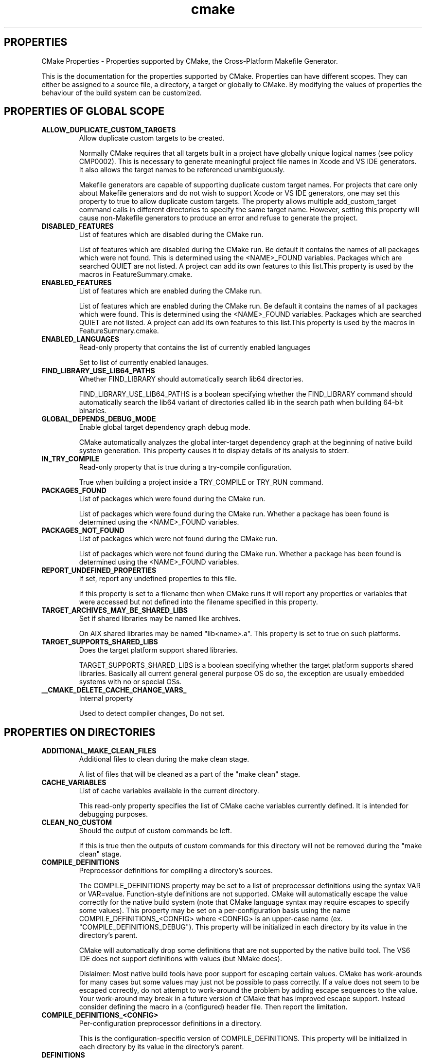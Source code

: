 .TH cmake 1 "May 03, 2022" "cmake 2.6-patch 1"
.SH PROPERTIES
.PP
  CMake Properties - Properties supported by CMake, the Cross-Platform Makefile Generator.
.PP
This is the documentation for the properties supported by CMake. Properties can have different scopes. They can either be assigned to a source file, a directory, a target or globally to CMake. By modifying the values of properties the behaviour of the build system can be customized.

.SH PROPERTIES OF GLOBAL SCOPE
.TP
.B ALLOW_DUPLICATE_CUSTOM_TARGETS
Allow duplicate custom targets to be created.

Normally CMake requires that all targets built in a project have globally unique logical names (see policy CMP0002).  This is necessary to generate meaningful project file names in Xcode and VS IDE generators.  It also allows the target names to be referenced unambiguously.


Makefile generators are capable of supporting duplicate custom target names.  For projects that care only about Makefile generators and do not wish to support Xcode or VS IDE generators, one may set this property to true to allow duplicate custom targets.  The property allows multiple add_custom_target command calls in different directories to specify the same target name.  However, setting this property will cause non-Makefile generators to produce an error and refuse to generate the project.

.TP
.B DISABLED_FEATURES
List of features which are disabled during the CMake run.

List of features which are disabled during the CMake run. Be default it contains the names of all packages which were not found. This is determined using the <NAME>_FOUND variables. Packages which are searched QUIET are not listed. A project can add its own features to this list.This property is used by the macros in FeatureSummary.cmake.

.TP
.B ENABLED_FEATURES
List of features which are enabled during the CMake run.

List of features which are enabled during the CMake run. Be default it contains the names of all packages which were found. This is determined using the <NAME>_FOUND variables. Packages which are searched QUIET are not listed. A project can add its own features to this list.This property is used by the macros in FeatureSummary.cmake.

.TP
.B ENABLED_LANGUAGES
Read-only property that contains the list of currently enabled languages

Set to list of currently enabled lanauges.

.TP
.B FIND_LIBRARY_USE_LIB64_PATHS
Whether FIND_LIBRARY should automatically search lib64 directories.

FIND_LIBRARY_USE_LIB64_PATHS is a boolean specifying whether the FIND_LIBRARY command should automatically search the lib64 variant of directories called lib in the search path when building 64-bit binaries.

.TP
.B GLOBAL_DEPENDS_DEBUG_MODE
Enable global target dependency graph debug mode.

CMake automatically analyzes the global inter-target dependency graph at the beginning of native build system generation.  This property causes it to display details of its analysis to stderr.

.TP
.B IN_TRY_COMPILE
Read-only property that is true during a try-compile configuration.

True when building a project inside a TRY_COMPILE or TRY_RUN command.

.TP
.B PACKAGES_FOUND
List of packages which were found during the CMake run.

List of packages which were found during the CMake run. Whether a package has been found is determined using the <NAME>_FOUND variables.

.TP
.B PACKAGES_NOT_FOUND
List of packages which were not found during the CMake run.

List of packages which were not found during the CMake run. Whether a package has been found is determined using the <NAME>_FOUND variables.

.TP
.B REPORT_UNDEFINED_PROPERTIES
If set, report any undefined properties to this file.

If this property is set to a filename then when CMake runs it will report any properties or variables that were accessed but not defined into the filename specified in this property.

.TP
.B TARGET_ARCHIVES_MAY_BE_SHARED_LIBS
Set if shared libraries may be named like archives.

On AIX shared libraries may be named "lib<name>.a".  This property is set to true on such platforms.

.TP
.B TARGET_SUPPORTS_SHARED_LIBS
Does the target platform support shared libraries.

TARGET_SUPPORTS_SHARED_LIBS is a boolean specifying whether the target platform supports shared libraries. Basically all current general general purpose OS do so, the exception are usually embedded systems with no or special OSs.

.TP
.B __CMAKE_DELETE_CACHE_CHANGE_VARS_
Internal property

Used to detect compiler changes, Do not set.

.SH PROPERTIES ON DIRECTORIES
.TP
.B ADDITIONAL_MAKE_CLEAN_FILES
Additional files to clean during the make clean stage.

A list of files that will be cleaned as a part of the "make clean" stage. 

.TP
.B CACHE_VARIABLES
List of cache variables available in the current directory.

This read-only property specifies the list of CMake cache variables currently defined.  It is intended for debugging purposes.

.TP
.B CLEAN_NO_CUSTOM
Should the output of custom commands be left.

If this is true then the outputs of custom commands for this directory will not be removed during the "make clean" stage. 

.TP
.B COMPILE_DEFINITIONS
Preprocessor definitions for compiling a directory's sources.

The COMPILE_DEFINITIONS property may be set to a list of preprocessor definitions using the syntax VAR or VAR=value.  Function-style definitions are not supported.  CMake will automatically escape the value correctly for the native build system (note that CMake language syntax may require escapes to specify some values).  This property may be set on a per-configuration basis using the name COMPILE_DEFINITIONS_<CONFIG> where <CONFIG> is an upper-case name (ex. "COMPILE_DEFINITIONS_DEBUG").  This property will be initialized in each directory by its value in the directory's parent.


CMake will automatically drop some definitions that are not supported by the native build tool.  The VS6 IDE does not support definitions with values (but NMake does).


Dislaimer: Most native build tools have poor support for escaping certain values.  CMake has work-arounds for many cases but some values may just not be possible to pass correctly.  If a value does not seem to be escaped correctly, do not attempt to work-around the problem by adding escape sequences to the value.  Your work-around may break in a future version of CMake that has improved escape support.  Instead consider defining the macro in a (configured) header file.  Then report the limitation.

.TP
.B COMPILE_DEFINITIONS_<CONFIG>
Per-configuration preprocessor definitions in a directory.

This is the configuration-specific version of COMPILE_DEFINITIONS.  This property will be initialized in each directory by its value in the directory's parent.


.TP
.B DEFINITIONS
For CMake 2.4 compatibility only.  Use COMPILE_DEFINITIONS instead.

This read-only property specifies the list of flags given so far to the add_definitions command.  It is intended for debugging purposes.  Use the COMPILE_DEFINITIONS instead.

.TP
.B EXCLUDE_FROM_ALL
Exclude the directory from the all target of its parent.

A property on a directory that indicates if its targets are excluded from the default build target. If it is not, then with a Makefile for example typing make will cause the targets to be built. The same concept applies to the default build of other generators.

.TP
.B IMPLICIT_DEPENDS_INCLUDE_TRANSFORM
Specify #include line transforms for dependencies in a directory.

This property specifies rules to transform macro-like #include lines during implicit dependency scanning of C and C++ source files.  The list of rules must be semicolon-separated with each entry of the form "A_MACRO(%)=value-with-%" (the % must be literal).  During dependency scanning occurrences of A_MACRO(...) on #include lines will be replaced by the value given with the macro argument substituted for '%'.  For example, the entry


  MYDIR(%)=<mydir/%>

will convert lines of the form


  #include MYDIR(myheader.h)

to


  #include <mydir/myheader.h>

allowing the dependency to be followed.


This property applies to sources in all targets within a directory.  The property value is initialized in each directory by its value in the directory's parent.

.TP
.B INCLUDE_DIRECTORIES
List of preprocessor include file search directories.

This read-only property specifies the list of directories given so far to the include_directories command.  It is intended for debugging purposes.

.TP
.B INCLUDE_REGULAR_EXPRESSION
Include file scanning regular expression.

This read-only property specifies the regular expression used during dependency scanning to match include files that should be followed.  See the include_regular_expression command.

.TP
.B LINK_DIRECTORIES
List of linker search directories.

This read-only property specifies the list of directories given so far to the link_directories command.  It is intended for debugging purposes.

.TP
.B LISTFILE_STACK
The current stack of listfiles being processed.

This property is mainly useful when trying to debug errors in your CMake scripts. It returns a list of what list files are currently being processed, in order. So if one listfile does an INCLUDE command then that is effectively pushing the included listfile onto the stack.

.TP
.B MACROS
List of macro commands available in the current directory.

This read-only property specifies the list of CMake macros currently defined.  It is intended for debugging purposes.  See the macro command.

.TP
.B PARENT_DIRECTORY
Source directory that added current subdirectory.

This read-only property specifies the source directory that added the current source directory as a subdirectory of the build.  In the top-level directory the value is the empty-string.

.TP
.B TEST_INCLUDE_FILE
A cmake file that will be included when ctest is run.

If you specify TEST_INCLUDE_FILE, that file will be included and processed when ctest is run on the directory.

.TP
.B VARIABLES
List of variables defined in the current directory.

This read-only property specifies the list of CMake variables currently defined.  It is intended for debugging purposes.

.SH PROPERTIES ON TARGETS
.TP
.B ARCHIVE_OUTPUT_DIRECTORY
Output directory in which to build ARCHIVE target files.

This property specifies the directory into which archive target files should be built. There are three kinds of target files that may be built: archive, library, and runtime.  Executables are always treated as runtime targets. Static libraries are always treated as archive targets. Module libraries are always treated as library targets. For non-DLL platforms shared libraries are treated as library targets. For DLL platforms the DLL part of a shared library is treated as a runtime target and the corresponding import library is treated as an archive target. All Windows-based systems including Cygwin are DLL platforms. This property is initialized by the value of the variable CMAKE_ARCHIVE_OUTPUT_DIRECTORY if it is set when a target is created.

.TP
.B BUILD_WITH_INSTALL_RPATH
Should build tree targets have install tree rpaths.

BUILD_WITH_INSTALL_RPATH is a boolean specifying whether to link the target in the build tree with the INSTALL_RPATH.  This takes precedence over SKIP_BUILD_RPATH and avoids the need for relinking before installation.

.TP
.B CLEAN_DIRECT_OUTPUT
Do not delete other variants of this target.

When a library is built CMake by default generates code to remove any existing library using all possible names.  This is needed to support libraries that switch between STATIC and SHARED by a user option.  However when using OUTPUT_NAME to build a static and shared library of the same name using different logical target names the two targets will remove each other's files.  This can be prevented by setting the CLEAN_DIRECT_OUTPUT property to 1.

.TP
.B COMPILE_DEFINITIONS
Preprocessor definitions for compiling a target's sources.

The COMPILE_DEFINITIONS property may be set to a list of preprocessor definitions using the syntax VAR or VAR=value.  Function-style definitions are not supported.  CMake will automatically escape the value correctly for the native build system (note that CMake language syntax may require escapes to specify some values).  This property may be set on a per-configuration basis using the name COMPILE_DEFINITIONS_<CONFIG> where <CONFIG> is an upper-case name (ex. "COMPILE_DEFINITIONS_DEBUG").


CMake will automatically drop some definitions that are not supported by the native build tool.  The VS6 IDE does not support definitions with values (but NMake does).


Dislaimer: Most native build tools have poor support for escaping certain values.  CMake has work-arounds for many cases but some values may just not be possible to pass correctly.  If a value does not seem to be escaped correctly, do not attempt to work-around the problem by adding escape sequences to the value.  Your work-around may break in a future version of CMake that has improved escape support.  Instead consider defining the macro in a (configured) header file.  Then report the limitation.

.TP
.B COMPILE_DEFINITIONS_<CONFIG>
Per-configuration preprocessor definitions on a target.

This is the configuration-specific version of COMPILE_DEFINITIONS.

.TP
.B COMPILE_FLAGS
Additional flags to use when compiling this target's sources.

The COMPILE_FLAGS property sets additional compiler flags used to build sources within the target.  Use COMPILE_DEFINITIONS to pass additional preprocessor definitions.

.TP
.B DEBUG_POSTFIX
A postfix that will be applied to this target when build debug.

A property on a target that specifies a postfix to add to the target name when built in debug mode. For example "foo.dll" versus "fooD.dll".  Ignored for Mac Frameworks and App Bundles.

.TP
.B DEFINE_SYMBOL
Define a symbol when compiling this target's sources.

DEFINE_SYMBOL sets the name of the preprocessor symbol defined when compiling sources in a shared library. If not set here then it is set to target_EXPORTS by default (with some substitutions if the target is not a valid C identifier). This is useful for headers to know whether they are being included from inside their library our outside to properly setup dllexport/dllimport decorations. 

.TP
.B ENABLE_EXPORTS
Specify whether an executable exports symbols for loadable modules.

Normally an executable does not export any symbols because it is the final program.  It is possible for an executable to export symbols to be used by loadable modules.  When this property is set to true CMake will allow other targets to "link" to the executable with the TARGET_LINK_LIBRARIES command.  On all platforms a target-level dependency on the executable is created for targets that link to it.  For non-DLL platforms the link rule is simply ignored since the dynamic loader will automatically bind symbols when the module is loaded.  For DLL platforms an import library will be created for the exported symbols and then used for linking.  All Windows-based systems including Cygwin are DLL platforms.

.TP
.B EXCLUDE_FROM_ALL
Exclude the target from the all target.

A property on a target that indicates if the target is excluded from the default build target. If it is not, then with a Makefile for example typing make will cause this target to be built. The same concept applies to the default build of other generators. Installing a target with EXCLUDE_FROM_ALL set to true has undefined behavior.

.TP
.B EchoString
A message to be displayed when the target is built.

A message to display on some generators (such as makefiles) when the target is built.

.TP
.B FRAMEWORK
This target is a framework on the Mac.

If a shared library target has this property set to true it will be built as a framework when built on the mac. It will have the directory structure required for a framework and will be suitable to be used with the -framework option

.TP
.B Fortran_MODULE_DIRECTORY
Specify output directory for Fortran modules provided by the target.

If the target contains Fortran source files that provide modules and the compiler supports a module output directory this specifies the directory in which the modules will be placed.  When this property is not set the modules will be placed in the build directory corresponding to the target's source directory.  If the variable CMAKE_Fortran_MODULE_DIRECTORY is set when a target is created its value is used to initialize this property.

.TP
.B GENERATOR_FILE_NAME
Generator's file for this target.

An internal property used by some generators to record the name of project or dsp file associated with this target.

.TP
.B HAS_CXX
Force a target to use the CXX linker.

Setting HAS_CXX on a target will force the target to use the C++ linker (and C++ runtime libraries) for linking even if the target has no C++ code in it.

.TP
.B IMPLICIT_DEPENDS_INCLUDE_TRANSFORM
Specify #include line transforms for dependencies in a target.

This property specifies rules to transform macro-like #include lines during implicit dependency scanning of C and C++ source files.  The list of rules must be semicolon-separated with each entry of the form "A_MACRO(%)=value-with-%" (the % must be literal).  During dependency scanning occurrences of A_MACRO(...) on #include lines will be replaced by the value given with the macro argument substituted for '%'.  For example, the entry


  MYDIR(%)=<mydir/%>

will convert lines of the form


  #include MYDIR(myheader.h)

to


  #include <mydir/myheader.h>

allowing the dependency to be followed.


This property applies to sources in the target on which it is set.

.TP
.B IMPORTED
Read-only indication of whether a target is IMPORTED.

The boolean value of this property is true for targets created with the IMPORTED option to add_executable or add_library.  It is false for targets built within the project.

.TP
.B IMPORTED_CONFIGURATIONS
Configurations provided for an IMPORTED target.

Lists configuration names available for an IMPORTED target.  The names correspond to configurations defined in the project from which the target is imported.  If the importing project uses a different set of configurations the names may be mapped using the MAP_IMPORTED_CONFIG_<CONFIG> property.  Ignored for non-imported targets.

.TP
.B IMPORTED_IMPLIB
Full path to the import library for an IMPORTED target.

Specifies the location of the ".lib" part of a windows DLL.  Ignored for non-imported targets.

.TP
.B IMPORTED_IMPLIB_<CONFIG>
Per-configuration version of IMPORTED_IMPLIB property.

This property is used when loading settings for the <CONFIG> configuration of an imported target.  Configuration names correspond to those provided by the project from which the target is imported.

.TP
.B IMPORTED_LINK_DEPENDENT_LIBRARIES
Dependent shared libraries of an imported shared library.

Shared libraries may be linked to other shared libraries as part of their implementation.  On some platforms the linker searches for the dependent libraries of shared libraries they are including in the link.  This property lists the dependent shared libraries of an imported library.  The list should be disjoint from the list of interface libraries in the IMPORTED_LINK_INTERFACE_LIBRARIES property.  On platforms requiring dependent shared libraries to be found at link time CMake uses this list to add appropriate files or paths to the link command line.  Ignored for non-imported targets.

.TP
.B IMPORTED_LINK_DEPENDENT_LIBRARIES_<CONFIG>
Per-configuration version of IMPORTED_LINK_DEPENDENT_LIBRARIES.

This property is used when loading settings for the <CONFIG> configuration of an imported target.  Configuration names correspond to those provided by the project from which the target is imported.

.TP
.B IMPORTED_LINK_INTERFACE_LIBRARIES
Transitive link interface of an IMPORTED target.

Lists libraries whose interface is included when an IMPORTED library target is linked to another target.  The libraries will be included on the link line for the target.  Ignored for non-imported targets.

.TP
.B IMPORTED_LINK_INTERFACE_LIBRARIES_<CONFIG>
Per-configuration version of IMPORTED_LINK_INTERFACE_LIBRARIES.

This property is used when loading settings for the <CONFIG> configuration of an imported target.  Configuration names correspond to those provided by the project from which the target is imported.

.TP
.B IMPORTED_LOCATION
Full path to the main file on disk for an IMPORTED target.

Specifies the location of an IMPORTED target file on disk.  For executables this is the location of the executable file.  For bundles on OS X this is the location of the executable file inside Contents/MacOS under the application bundle folder.  For static libraries and modules this is the location of the library or module.  For shared libraries on non-DLL platforms this is the location of the shared library.  For frameworks on OS X this is the location of the library file symlink just inside the framework folder.  For DLLs this is the location of the ".dll" part of the library.  Ignored for non-imported targets.

.TP
.B IMPORTED_LOCATION_<CONFIG>
Per-configuration version of IMPORTED_LOCATION property.

This property is used when loading settings for the <CONFIG> configuration of an imported target.  Configuration names correspond to those provided by the project from which the target is imported.

.TP
.B IMPORTED_SONAME
The "soname" of an IMPORTED target of shared library type.

Specifies the "soname" embedded in an imported shared library.  This is meaningful only on platforms supporting the feature.  Ignored for non-imported targets.

.TP
.B IMPORTED_SONAME_<CONFIG>
Per-configuration version of IMPORTED_SONAME property.

This property is used when loading settings for the <CONFIG> configuration of an imported target.  Configuration names correspond to those provided by the project from which the target is imported.

.TP
.B IMPORT_PREFIX
What comes before the import library name.

Similar to the target property PREFIX, but used for import libraries (typically corresponding to a DLL) instead of regular libraries. A target property that can be set to override the prefix (such as "lib") on an import library name.

.TP
.B IMPORT_SUFFIX
What comes after the import library name.

Similar to the target property SUFFIX, but used for import libraries (typically corresponding to a DLL) instead of regular libraries. A target property that can be set to override the suffix (such as ".lib") on an import library name.

.TP
.B INSTALL_NAME_DIR
Mac OSX directory name for installed targets.

INSTALL_NAME_DIR is a string specifying the directory portion of the "install_name" field of shared libraries on Mac OSX to use in the installed targets. 

.TP
.B INSTALL_RPATH
The rpath to use for installed targets.

A semicolon-separated list specifying the rpath to use in installed targets (for platforms that support it).

.TP
.B INSTALL_RPATH_USE_LINK_PATH
Add paths to linker search and installed rpath.

INSTALL_RPATH_USE_LINK_PATH is a boolean that if set to true will append directories in the linker search path and outside the project to the INSTALL_RPATH. 

.TP
.B LIBRARY_OUTPUT_DIRECTORY
Output directory in which to build LIBRARY target files.

This property specifies the directory into which library target files should be built. There are three kinds of target files that may be built: archive, library, and runtime.  Executables are always treated as runtime targets. Static libraries are always treated as archive targets. Module libraries are always treated as library targets. For non-DLL platforms shared libraries are treated as library targets. For DLL platforms the DLL part of a shared library is treated as a runtime target and the corresponding import library is treated as an archive target. All Windows-based systems including Cygwin are DLL platforms. This property is initialized by the value of the variable CMAKE_LIBRARY_OUTPUT_DIRECTORY if it is set when a target is created.

.TP
.B LINKER_LANGUAGE
What tool to use for linking, based on language.

The LINKER_LANGUAGE property is used to change the tool used to link an executable or shared library. The default is set the language to match the files in the library. CXX and C are common values for this property.

.TP
.B LINK_FLAGS
Additional flags to use when linking this target.

The LINK_FLAGS property can be used to add extra flags to the link step of a target. LINK_FLAGS_<CONFIG> will add to the configuration <CONFIG>, for example, DEBUG, RELEASE, MINSIZEREL, RELWITHDEBINFO. 

.TP
.B LINK_FLAGS_<CONFIG>
Per-configuration linker flags for a target.

This is the configuration-specific version of LINK_FLAGS.

.TP
.B LINK_INTERFACE_LIBRARIES
List public interface libraries for a shared library or executable.

By default linking to a shared library target transitively links to targets with which the library itself was linked.  For an executable with exports (see the ENABLE_EXPORTS property) no default transitive link dependencies are used.  This property replaces the default transitive link dependencies with an explict list.  When the target is linked into another target the libraries listed (and recursively their link interface libraries) will be provided to the other target also.  If the list is empty then no transitive link dependencies will be incorporated when this target is linked into another target even if the default set is non-empty.

.TP
.B LINK_INTERFACE_LIBRARIES_<CONFIG>
Per-configuration list of public interface libraries for a target.

This is the configuration-specific version of LINK_INTERFACE_LIBRARIES.

.TP
.B LINK_SEARCH_END_STATIC
End a link line such that static system libraries are used.

Some linkers support switches such as -Bstatic and -Bdynamic to determine whether to use static or shared libraries for -lXXX options.  CMake uses these options to set the link type for libraries whose full paths are not known or (in some cases) are in implicit link directories for the platform.  By default the linker search type is left at -Bdynamic by the end of the library list.  This property switches the final linker search type to -Bstatic.

.TP
.B LOCATION
Deprecated.  Use LOCATION_<CONFIG> or avoid altogether.

This property is provided for compatibility with CMake 2.4 and below. It was meant to get the location of an executable target's output file for use in add_custom_command.  In CMake 2.6 and above add_custom_command automatically recognizes a target name in its COMMAND and DEPENDS options and computes the target location.  Therefore this property need not be used.  This property is not defined for IMPORTED targets because they were not available in CMake 2.4 or below anyway.

.TP
.B LOCATION_<CONFIG>
Read-only property providing a target location on disk.

A read-only property that indicates where a target's main file is located on disk for the configuration <CONFIG>.  The property is defined only for library and executable targets.

.TP
.B MACOSX_BUNDLE
Build an executable as an application bundle on Mac OS X.

When this property is set to true the executable when built on Mac OS X will be created as an application bundle.  This makes it a GUI executable that can be launched from the Finder.  See the MACOSX_BUNDLE_INFO_PLIST target property for information about creation of the Info.plist file for the application bundle.

.TP
.B MACOSX_BUNDLE_INFO_PLIST
Specify a custom Info.plist template for a Mac OS X App Bundle.

An executable target with MACOSX_BUNDLE enabled will be built as an application bundle on Mac OS X.  By default its Info.plist file is created by configuring a template called MacOSXBundleInfo.plist.in located in the CMAKE_MODULE_PATH.  This property specifies an alternative template file name which may be a full path.


The following target properties may be set to specify content to be configured into the file:


  MACOSX_BUNDLE_INFO_STRING
  MACOSX_BUNDLE_ICON_FILE
  MACOSX_BUNDLE_GUI_IDENTIFIER
  MACOSX_BUNDLE_LONG_VERSION_STRING
  MACOSX_BUNDLE_BUNDLE_NAME
  MACOSX_BUNDLE_SHORT_VERSION_STRING
  MACOSX_BUNDLE_BUNDLE_VERSION
  MACOSX_BUNDLE_COPYRIGHT

CMake variables of the same name may be set to affect all targets in a directory that do not have each specific property set.  If a custom Info.plist is specified by this property it may of course hard-code all the settings instead of using the target properties.

.TP
.B MAP_IMPORTED_CONFIG_<CONFIG>
Map from project configuration to IMPORTED target's configuration.

List configurations of an imported target that may be used for the current project's <CONFIG> configuration.  Targets imported from another project may not provide the same set of configuration names available in the current project.  Setting this property tells CMake what imported configurations are suitable for use when building the <CONFIG> configuration.  The first configuration in the list found to be provided by the imported target is selected.  If no matching configurations are available the imported target is considered to be not found.  This property is ignored for non-imported targets.

.TP
.B OUTPUT_NAME
Sets the real name of a target when it is built.

Sets the real name of a target when it is built and can be used to help create two targets of the same name even though CMake requires unique logical target names.  There is also a <CONFIG>_OUTPUT_NAME that can set the output name on a per-configuration basis.

.TP
.B POST_INSTALL_SCRIPT
Deprecated install support.

The PRE_INSTALL_SCRIPT and POST_INSTALL_SCRIPT properties are the old way to specify CMake scripts to run before and after installing a target.  They are used only when the old INSTALL_TARGETS command is used to install the target.  Use the INSTALL command instead.

.TP
.B PREFIX
What comes before the library name.

A target property that can be set to override the prefix (such as "lib") on a library name.

.TP
.B PRE_INSTALL_SCRIPT
Deprecated install support.

The PRE_INSTALL_SCRIPT and POST_INSTALL_SCRIPT properties are the old way to specify CMake scripts to run before and after installing a target.  They are used only when the old INSTALL_TARGETS command is used to install the target.  Use the INSTALL command instead.

.TP
.B PRIVATE_HEADER
Specify private header files in a FRAMEWORK shared library target.

Shared library targets marked with the FRAMEWORK property generate frameworks on OS X and normal shared libraries on other platforms.  This property may be set to a list of header files to be placed in the PrivateHeaders directory inside the framework folder.  On non-Apple platforms these headers may be installed using the PRIVATE_HEADER option to the install(TARGETS) command.

.TP
.B PUBLIC_HEADER
Specify public header files in a FRAMEWORK shared library target.

Shared library targets marked with the FRAMEWORK property generate frameworks on OS X and normal shared libraries on other platforms.  This property may be set to a list of header files to be placed in the Headers directory inside the framework folder.  On non-Apple platforms these headers may be installed using the PUBLIC_HEADER option to the install(TARGETS) command.

.TP
.B RESOURCE
Specify resource files in a FRAMEWORK shared library target.

Shared library targets marked with the FRAMEWORK property generate frameworks on OS X and normal shared libraries on other platforms.  This property may be set to a list of files to be placed in the Resources directory inside the framework folder.  On non-Apple platforms these files may be installed using the RESOURCE option to the install(TARGETS) command.

.TP
.B RUNTIME_OUTPUT_DIRECTORY
Output directory in which to build RUNTIME target files.

This property specifies the directory into which runtime target files should be built. There are three kinds of target files that may be built: archive, library, and runtime.  Executables are always treated as runtime targets. Static libraries are always treated as archive targets. Module libraries are always treated as library targets. For non-DLL platforms shared libraries are treated as library targets. For DLL platforms the DLL part of a shared library is treated as a runtime target and the corresponding import library is treated as an archive target. All Windows-based systems including Cygwin are DLL platforms. This property is initialized by the value of the variable CMAKE_RUNTIME_OUTPUT_DIRECTORY if it is set when a target is created.

.TP
.B SKIP_BUILD_RPATH
Should rpaths be used for the build tree.

SKIP_BUILD_RPATH is a boolean specifying whether to skip automatic generation of an rpath allowing the target to run from the build tree. 

.TP
.B SOURCES
Source names specified for a target.

Read-only list of sources specified for a target.  The names returned are suitable for passing to the set_source_files_properties command.

.TP
.B SOVERSION
What version number is this target.

For shared libraries VERSION and SOVERSION can be used to specify the build version and api version respectively. When building or installing appropriate symlinks are created if the platform supports symlinks and the linker supports so-names. If only one of both is specified the missing is assumed to have the same version number. For shared libraries and executables on Windows the VERSION attribute is parsed to extract a "major.minor" version number. These numbers are used as the image version of the binary. 

.TP
.B STATIC_LIBRARY_FLAGS
Extra flags to use when linking static libraries.

Extra flags to use when linking a static library.

.TP
.B SUFFIX
What comes after the library name.

A target property that can be set to override the suffix (such as ".so") on a library name.

.TP
.B VERSION
What version number is this target.

For shared libraries VERSION and SOVERSION can be used to specify the build version and api version respectively. When building or installing appropriate symlinks are created if the platform supports symlinks and the linker supports so-names. If only one of both is specified the missing is assumed to have the same version number. For executables VERSION can be used to specify the build version. When building or installing appropriate symlinks are created if the platform supports symlinks. For shared libraries and executables on Windows the VERSION attribute is parsed to extract a "major.minor" version number. These numbers are used as the image version of the binary. 

.TP
.B WIN32_EXECUTABLE
Build an executable with a WinMain entry point on windows.

When this property is set to true the executable when linked on Windows will be created with a WinMain() entry point instead of of just main().This makes it a GUI executable instead of a console application.  See the CMAKE_MFC_FLAG variable documentation to configure use of MFC for WinMain executables.

.TP
.B XCODE_ATTRIBUTE_<an-attribute>
Set Xcode target attributes directly.

Tell the Xcode generator to set '<an-attribute>' to a given value in the generated Xcode project.  Ignored on other generators.

.SH PROPERTIES ON TESTS
.TP
.B FAIL_REGULAR_EXPRESSION
If the output matches this regular expression the test will fail.

If set, if the output matches one of specified regular expressions, the test will fail.For example: PASS_REGULAR_EXPRESSION "[^a-z]Error;ERROR;Failed"

.TP
.B MEASUREMENT
Specify a DART measurement and value to be reported for a test.

If set to a name then that name will be reported to DART as a named measurement with a value of 1. You may also specify a value by setting MEASUREMENT to "measurement=value".

.TP
.B PASS_REGULAR_EXPRESSION
The output must match this regular expression for the test to pass.

If set, the test output will be checked against the specified regular expressions and at least one of the regular expressions has to match, otherwise the test will fail.

.TP
.B TIMEOUT
How many seconds to allow for this test.

This property if set will limit a test to not take more than the specified number of seconds to run. If it exceeds that the test process will be killed and ctest will move to the next test. This setting takes precedence over DART_TESTING_TIMEOUT and CTEST_TESTING_TIMEOUT.

.TP
.B WILL_FAIL
If set to true, this will invert the pass/fail flag of the test.

This property can be used for tests that are expected to fail and return a non zero return code.

.SH PROPERTIES ON SOURCE FILES
.TP
.B ABSTRACT
Is this source file an abstract class.

A property on a source file that indicates if the source file represents a class that is abstract. This only makes sense for languages that have a notion of an abstract class and it is only used by some tools that wrap classes into other languages.

.TP
.B COMPILE_DEFINITIONS
Preprocessor definitions for compiling a source file.

The COMPILE_DEFINITIONS property may be set to a list of preprocessor definitions using the syntax VAR or VAR=value.  Function-style definitions are not supported.  CMake will automatically escape the value correctly for the native build system (note that CMake language syntax may require escapes to specify some values).  This property may be set on a per-configuration basis using the name COMPILE_DEFINITIONS_<CONFIG> where <CONFIG> is an upper-case name (ex. "COMPILE_DEFINITIONS_DEBUG").


CMake will automatically drop some definitions that are not supported by the native build tool.  The VS6 IDE does not support definitions with values (but NMake does).  Xcode does not support per-configuration definitions on source files.


Dislaimer: Most native build tools have poor support for escaping certain values.  CMake has work-arounds for many cases but some values may just not be possible to pass correctly.  If a value does not seem to be escaped correctly, do not attempt to work-around the problem by adding escape sequences to the value.  Your work-around may break in a future version of CMake that has improved escape support.  Instead consider defining the macro in a (configured) header file.  Then report the limitation.

.TP
.B COMPILE_DEFINITIONS_<CONFIG>
Per-configuration preprocessor definitions on a source file.

This is the configuration-specific version of COMPILE_DEFINITIONS.  Note that Xcode does not support per-configuration source file flags so this property will be ignored by the Xcode generator.

.TP
.B COMPILE_FLAGS
Additional flags to be added when compiling this source file.

These flags will be added to the list of compile flags when this source file builds.  Use COMPILE_DEFINITIONS to pass additional preprocessor definitions.

.TP
.B EXTERNAL_OBJECT
If set to true then this is an object file.

If this property is set to true then the source file is really an object file and should not be compiled.  It will still be linked into the target though.

.TP
.B GENERATED
Is this source file generated as part of the build process.

If a source file is generated by the build process CMake will handle it differently in temrs of dependency checking etc. Otherwise having a non-existent source file could create problems.

.TP
.B HEADER_FILE_ONLY
Is this source file only a header file.

A property on a source file that indicates if the source file is a header file with no associated implementation. This is set automatically based on the file extension and is used by CMake to determine is certain dependency information should be computed.

.TP
.B KEEP_EXTENSION
Make the output file have the same extension as the source file.

If this property is set then the file extension of the output file will be the same as that of the source file. Normally the output file extension is computed based on the language of the source file, for example .cxx will go to a .o extension.

.TP
.B LANGUAGE
What programming language is the file.

A property that can be set to indicate what programming language the source file is. If it is not set the language is determined based on the file extension. Typical values are CXX C etc.

.TP
.B LOCATION
The full path to a source file.

A read only property on a SOURCE FILE that contains the full path to the source file.

.TP
.B MACOSX_PACKAGE_LOCATION
Place a source file inside a Mac OS X bundle or framework.

Executable targets with the MACOSX_BUNDLE property set are built as Mac OS X application bundles on Apple platforms.  Shared library targets with the FRAMEWORK property set are built as Mac OS X frameworks on Apple platforms.  Source files listed in the target with this property set will be copied to a directory inside the bundle or framework content folder specified by the property value.  For bundles the content folder is "<name>.app/Contents".  For frameworks the content folder is "<name>.framework/Versions/<version>".  See the PUBLIC_HEADER, PRIVATE_HEADER, and RESOURCE target properties for specifying files meant for Headers, PrivateHeadres, or Resources directories.

.TP
.B OBJECT_DEPENDS
Additional dependencies.

Additional dependencies that should be checked as part of building this source file.

.TP
.B OBJECT_OUTPUTS
Additional outputs for a Makefile rule.

Additional outputs created by compilation of this source file. If any of these outputs is missing the object will be recompiled. This is supported only on Makefile generators and will be ignored on other generators.

.TP
.B SYMBOLIC
Is this just a name for a rule.

If SYMBOLIC (boolean) is set to true the build system will be informed that the source file is not actually created on disk but instead used as a symbolic name for a build rule.

.TP
.B WRAP_EXCLUDE
Exclude this source file from any code wrapping techniques.

Some packages can wrap source files into alternate languages to provide additional functionality. For example, C++ code can be wrapped into Java or Python etc using SWIG etc. If WRAP_EXCLUDE is set to true (1 etc) that indicates then this source file should not be wrapped.

.SH COPYRIGHT
.PP
Copyright (c) 2002 Kitware, Inc., Insight Consortium.  All rights reserved.

.PP
Redistribution and use in source and binary forms, with or without modification, are permitted provided that the following conditions are met:

.PP
Redistributions of source code must retain the above copyright notice, this list of conditions and the following disclaimer.

.PP
Redistributions in binary form must reproduce the above copyright notice, this list of conditions and the following disclaimer in the documentation and/or other materials provided with the distribution.

.PP
The names of Kitware, Inc., the Insight Consortium, or the names of any consortium members, or of any contributors, may not be used to endorse or promote products derived from this software without specific prior written permission.

.PP
Modified source versions must be plainly marked as such, and must not be misrepresented as being the original software.

.PP
THIS SOFTWARE IS PROVIDED BY THE COPYRIGHT HOLDER AND CONTRIBUTORS ``AS IS'' AND ANY EXPRESS OR IMPLIED WARRANTIES, INCLUDING, BUT NOT LIMITED TO, THE IMPLIED WARRANTIES OF MERCHANTABILITY AND FITNESS FOR A PARTICULAR PURPOSE ARE DISCLAIMED. IN NO EVENT SHALL THE AUTHORS OR CONTRIBUTORS BE LIABLE FOR ANY DIRECT, INDIRECT, INCIDENTAL, SPECIAL, EXEMPLARY, OR CONSEQUENTIAL DAMAGES (INCLUDING, BUT NOT LIMITED TO, PROCUREMENT OF SUBSTITUTE GOODS OR SERVICES; LOSS OF USE, DATA, OR PROFITS; OR BUSINESS INTERRUPTION) HOWEVER CAUSED AND ON ANY THEORY OF LIABILITY, WHETHER IN CONTRACT, STRICT LIABILITY, OR TORT (INCLUDING NEGLIGENCE OR OTHERWISE) ARISING IN ANY WAY OUT OF THE USE OF THIS SOFTWARE, EVEN IF ADVISED OF THE POSSIBILITY OF SUCH DAMAGE.

.SH SEE ALSO
.PP
The following resources are available to get help using CMake:

.TP
.B Home Page
http://www.cmake.org

The primary starting point for learning about CMake.

.TP
.B Frequently Asked Questions
http://www.cmake.org/Wiki/CMake_FAQ

A Wiki is provided containing answers to frequently asked questions. 

.TP
.B Online Documentation
http://www.cmake.org/HTML/Documentation.html

Links to available documentation may be found on this web page.

.TP
.B Mailing List
http://www.cmake.org/HTML/MailingLists.html

For help and discussion about using cmake, a mailing list is provided at cmake@cmake.org. The list is member-post-only but one may sign up on the CMake web page. Please first read the full documentation at http://www.cmake.org before posting questions to the list.

.PP
Summary of helpful links:


  Home: http://www.cmake.org
  Docs: http://www.cmake.org/HTML/Documentation.html
  Mail: http://www.cmake.org/HTML/MailingLists.html
  FAQ:  http://www.cmake.org/Wiki/CMake_FAQ

